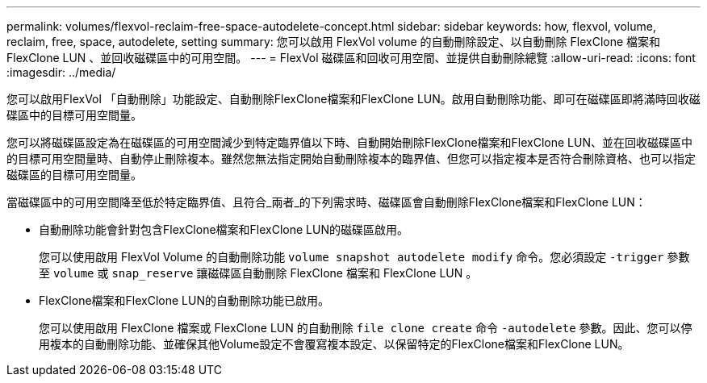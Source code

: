 ---
permalink: volumes/flexvol-reclaim-free-space-autodelete-concept.html 
sidebar: sidebar 
keywords: how, flexvol, volume, reclaim, free, space, autodelete, setting 
summary: 您可以啟用 FlexVol volume 的自動刪除設定、以自動刪除 FlexClone 檔案和 FlexClone LUN 、並回收磁碟區中的可用空間。 
---
= FlexVol 磁碟區和回收可用空間、並提供自動刪除總覽
:allow-uri-read: 
:icons: font
:imagesdir: ../media/


[role="lead"]
您可以啟用FlexVol 「自動刪除」功能設定、自動刪除FlexClone檔案和FlexClone LUN。啟用自動刪除功能、即可在磁碟區即將滿時回收磁碟區中的目標可用空間量。

您可以將磁碟區設定為在磁碟區的可用空間減少到特定臨界值以下時、自動開始刪除FlexClone檔案和FlexClone LUN、並在回收磁碟區中的目標可用空間量時、自動停止刪除複本。雖然您無法指定開始自動刪除複本的臨界值、但您可以指定複本是否符合刪除資格、也可以指定磁碟區的目標可用空間量。

當磁碟區中的可用空間降至低於特定臨界值、且符合_兩者_的下列需求時、磁碟區會自動刪除FlexClone檔案和FlexClone LUN：

* 自動刪除功能會針對包含FlexClone檔案和FlexClone LUN的磁碟區啟用。
+
您可以使用啟用 FlexVol Volume 的自動刪除功能 `volume snapshot autodelete modify` 命令。您必須設定 `-trigger` 參數至 `volume` 或 `snap_reserve` 讓磁碟區自動刪除 FlexClone 檔案和 FlexClone LUN 。

* FlexClone檔案和FlexClone LUN的自動刪除功能已啟用。
+
您可以使用啟用 FlexClone 檔案或 FlexClone LUN 的自動刪除 `file clone create` 命令 `-autodelete` 參數。因此、您可以停用複本的自動刪除功能、並確保其他Volume設定不會覆寫複本設定、以保留特定的FlexClone檔案和FlexClone LUN。


